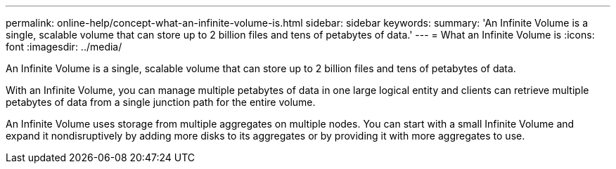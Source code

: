 ---
permalink: online-help/concept-what-an-infinite-volume-is.html
sidebar: sidebar
keywords: 
summary: 'An Infinite Volume is a single, scalable volume that can store up to 2 billion files and tens of petabytes of data.'
---
= What an Infinite Volume is
:icons: font
:imagesdir: ../media/

[.lead]
An Infinite Volume is a single, scalable volume that can store up to 2 billion files and tens of petabytes of data.

With an Infinite Volume, you can manage multiple petabytes of data in one large logical entity and clients can retrieve multiple petabytes of data from a single junction path for the entire volume.

An Infinite Volume uses storage from multiple aggregates on multiple nodes. You can start with a small Infinite Volume and expand it nondisruptively by adding more disks to its aggregates or by providing it with more aggregates to use.

